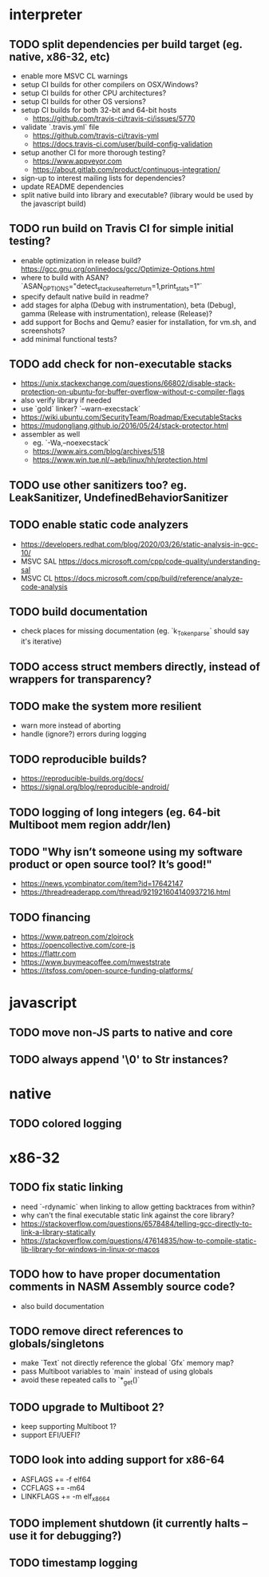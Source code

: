 * interpreter

** TODO split dependencies per build target (eg. native, x86-32, etc)

- enable more MSVC CL warnings
- setup CI builds for other compilers on OSX/Windows?
- setup CI builds for other CPU architectures?
- setup CI builds for other OS versions?
- setup CI builds for both 32-bit and 64-bit hosts
  - https://github.com/travis-ci/travis-ci/issues/5770
- validate `.travis.yml` file
  - https://github.com/travis-ci/travis-yml
  - https://docs.travis-ci.com/user/build-config-validation
- setup another CI for more thorough testing?
  - https://www.appveyor.com
  - https://about.gitlab.com/product/continuous-integration/
- sign-up to interest mailing lists for dependencies?
- update README dependencies
- split native build into library and executable? (library would be used by the javascript build)

** TODO run build on Travis CI for simple initial testing?

- enable optimization in release build? https://gcc.gnu.org/onlinedocs/gcc/Optimize-Options.html
- where to build with ASAN? `ASAN_OPTIONS="detect_stack_use_after_return=1,print_stats=1"`
- specify default native build in readme?
- add stages for alpha (Debug with instrumentation), beta (Debug), gamma (Release with instrumentation), release (Release)?
- add support for Bochs and Qemu? easier for installation, for vm.sh, and screenshots?
- add minimal functional tests?

** TODO add check for non-executable stacks

- https://unix.stackexchange.com/questions/66802/disable-stack-protection-on-ubuntu-for-buffer-overflow-without-c-compiler-flags
- also verify library if needed
- use `gold` linker? `--warn-execstack`
- https://wiki.ubuntu.com/SecurityTeam/Roadmap/ExecutableStacks
- https://mudongliang.github.io/2016/05/24/stack-protector.html
- assembler as well
  - eg. `-Wa,--noexecstack`
  - https://www.airs.com/blog/archives/518
  - https://www.win.tue.nl/~aeb/linux/hh/protection.html

** TODO use other sanitizers too? eg. LeakSanitizer, UndefinedBehaviorSanitizer

** TODO enable static code analyzers

- https://developers.redhat.com/blog/2020/03/26/static-analysis-in-gcc-10/
- MSVC SAL https://docs.microsoft.com/cpp/code-quality/understanding-sal
- MSVC CL https://docs.microsoft.com/cpp/build/reference/analyze-code-analysis

** TODO build documentation

- check places for missing documentation (eg. `k_Token_parse` should say it's iterative)

** TODO access struct members directly, instead of wrappers for transparency?

** TODO make the system more resilient

- warn more instead of aborting
- handle (ignore?) errors during logging

** TODO reproducible builds?

- https://reproducible-builds.org/docs/
- https://signal.org/blog/reproducible-android/

** TODO logging of long integers (eg. 64-bit Multiboot mem region addr/len)

** TODO "Why isn’t someone using my software product or open source tool? It’s good!"

- https://news.ycombinator.com/item?id=17642147
- https://threadreaderapp.com/thread/921921604140937216.html

** TODO financing

- https://www.patreon.com/zloirock
- https://opencollective.com/core-js
- https://flattr.com
- https://www.buymeacoffee.com/mweststrate
- https://itsfoss.com/open-source-funding-platforms/

* javascript

** TODO move non-JS parts to native and core

** TODO always append '\0' to Str instances?

* native

** TODO colored logging

* x86-32

** TODO fix static linking

- need `-rdynamic` when linking to allow getting backtraces from within?
- why can't the final executable static link against the core library?
- https://stackoverflow.com/questions/6578484/telling-gcc-directly-to-link-a-library-statically
- https://stackoverflow.com/questions/47614835/how-to-compile-static-lib-library-for-windows-in-linux-or-macos

** TODO how to have proper documentation comments in NASM Assembly source code?

- also build documentation

** TODO remove direct references to globals/singletons

- make `Text` not directly reference the global `Gfx` memory map?
- pass Multiboot variables to `main` instead of using globals
- avoid these repeated calls to `*_get()`

** TODO upgrade to Multiboot 2?

- keep supporting Multiboot 1?
- support EFI/UEFI?

** TODO look into adding support for x86-64

- ASFLAGS += -f elf64
- CCFLAGS += -m64
- LINKFLAGS += -m elf_x86_64

** TODO implement shutdown (it currently halts -- use it for debugging?)

** TODO timestamp logging
